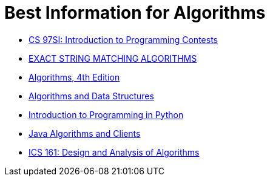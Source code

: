 # Best Information for Algorithms

- https://web.stanford.edu/class/cs97si/[CS 97SI: Introduction to Programming Contests]
- http://www-igm.univ-mlv.fr/~lecroq/string/[EXACT STRING MATCHING ALGORITHMS]
- https://algs4.cs.princeton.edu/home/[Algorithms, 4th Edition]
- https://introcs.cs.princeton.edu/java/40algorithms/[Algorithms and Data Structures]
- https://introcs.cs.princeton.edu/python/home/[Introduction to Programming in Python]
- https://algs4.cs.princeton.edu/code/[Java Algorithms and Clients]
- https://www.ics.uci.edu/~eppstein/161/960227.html[ICS 161: Design and Analysis of Algorithms]
